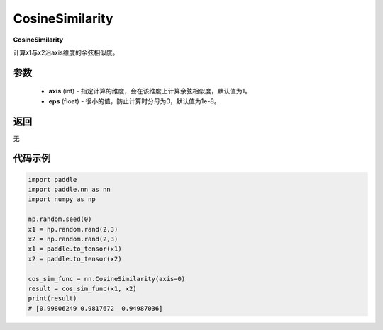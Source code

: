 .. _cn_api_nn_CosineSimilarity:

CosineSimilarity
-------------------------------
.. py:class:: paddle.nn.CosineSimilarity(axis=1, eps=1e-8)

**CosineSimilarity**

计算x1与x2沿axis维度的余弦相似度。

参数
::::::::::::

  - **axis** (int) - 指定计算的维度，会在该维度上计算余弦相似度，默认值为1。
  - **eps** (float) - 很小的值，防止计算时分母为0，默认值为1e-8。

返回
::::::::::::
无

代码示例
::::::::::::

..  code-block:: python

    import paddle
    import paddle.nn as nn
    import numpy as np

    np.random.seed(0)
    x1 = np.random.rand(2,3)
    x2 = np.random.rand(2,3)
    x1 = paddle.to_tensor(x1)
    x2 = paddle.to_tensor(x2)

    cos_sim_func = nn.CosineSimilarity(axis=0)
    result = cos_sim_func(x1, x2)
    print(result)
    # [0.99806249 0.9817672  0.94987036]
